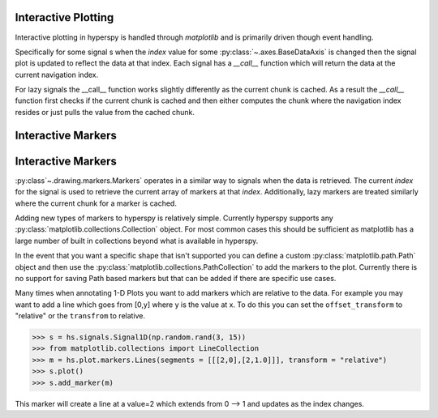 .. _plotting-label:

Interactive Plotting
====================
Interactive plotting in hyperspy is handled through `matplotlib` and is primarily driven though
event handling.

Specifically for some signal s when the `index` value for some :py:class:`~.axes.BaseDataAxis` is changed then
the signal plot is updated to reflect the data at that index.  Each signal has a `__call__` function which
will return the data at the current navigation index.

For lazy signals the __call__ function works slightly differently as the current chunk is cached.  As a result
the `__call__` function first checks if the current chunk is cached and then either computes the chunk where the
navigation index resides or just pulls the value from the cached chunk.

Interactive Markers
===================

Interactive Markers
===================

:py:class`~.drawing.markers.Markers` operates in a similar way to signals when the data is
retrieved. The current `index` for the signal is used to retrieve the current array of markers at that `index`.
Additionally, lazy markers are treated similarly where the current chunk for a marker is cached.

Adding new types of markers to hyperspy is relatively simple. Currently hyperspy supports any
:py:class:`matplotlib.collections.Collection` object. For most common cases this should be sufficient
as matplotlib has a large number of built in collections beyond what is available in hyperspy.

In the event that you want a specific shape that isn't supported you can define a custom
:py:class:`matplotlib.path.Path` object and then use the :py:class:`matplotlib.collections.PathCollection`
to add the markers to the plot. Currently there is no support for saving Path based markers but that can
be added if there are specific use cases.

Many times when annotating 1-D Plots you want to add markers which are relative to the data.  For example
you may want to add a line which goes from [0,y] where y is the value at x.  To do this you can set the
``offset_transform`` to "relative" or the ``transfrom`` to relative.

>>> s = hs.signals.Signal1D(np.random.rand(3, 15))
>>> from matplotlib.collections import LineCollection
>>> m = hs.plot.markers.Lines(segments = [[[2,0],[2,1.0]]], transform = "relative")
>>> s.plot()
>>> s.add_marker(m)

This marker will create a line at a value=2 which extends from 0 --> 1 and updates as the index changes.
